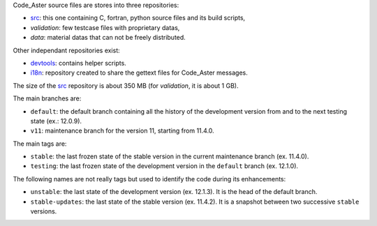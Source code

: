 .. Readme published for the overview of the Code_Aster SRC repository


Code_Aster source files are stores into three repositories:

- `src`_: this one containing C, fortran, python source files and its
  build scripts,
- *validation*: few testcase files with proprietary datas,
- *data*: material datas that can not be freely distributed.


Other independant repositories exist:

- `devtools`_: contains helper scripts. 
- `i18n`_: repository created to share the gettext files for Code_Aster
  messages.


The size of the `src`_ repository is about 350 MB (for *validation*, it is
about 1 GB).

The main branches are:

* ``default``: the default branch containing all the history of the development
  version from and to the next testing state (ex.: 12.0.9).

* ``v11``: maintenance branch for the version 11, starting from 11.4.0.

The main tags are:

* ``stable``: the last frozen state of the stable version in the
  current maintenance branch (ex. 11.4.0).

* ``testing``: the last frozen state of the development version in the
  ``default`` branch (ex. 12.1.0).

The following names are not really tags but used to identify the code during
its enhancements:

* ``unstable``: the last state of the development version (ex. 12.1.3). It is
  the head of the default branch.

* ``stable-updates``: the last state of the stable version (ex. 11.4.2). It is
  a snapshot between two successive ``stable`` versions.


.. _src: https://bitbucket.org/code_aster/codeaster-src
.. _devtools: https://bitbucket.org/code_aster/codeaster-devtools
.. _i18n: https://bitbucket.org/code_aster/codeaster-i18n
